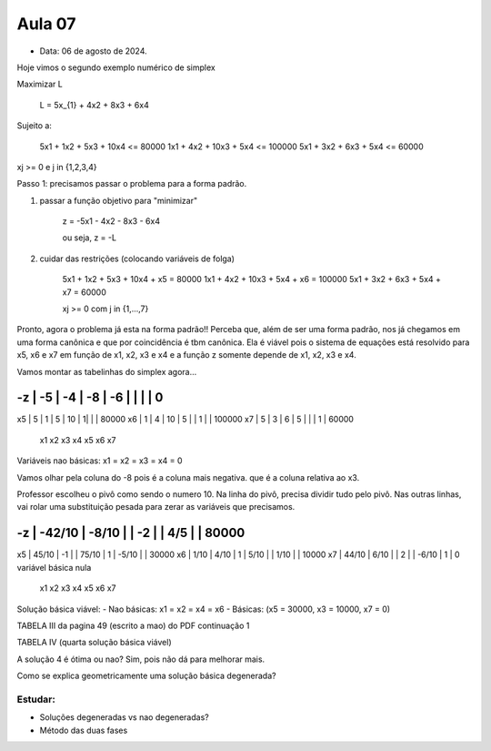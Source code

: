 Aula 07
=======

- Data: 06 de agosto de 2024.

Hoje vimos o segundo exemplo numérico de simplex

Maximizar L

    L = 5x_{1} + 4x2 + 8x3 + 6x4

Sujeito a:

    5x1 + 1x2 +  5x3 + 10x4 <=  80000
    1x1 + 4x2 + 10x3 +  5x4 <= 100000
    5x1 + 3x2 +  6x3 +  5x4 <=  60000

xj >= 0 e j in {1,2,3,4}

Passo 1: precisamos passar o problema para a forma padrão.

1) passar a função objetivo para "minimizar"

    z = -5x1 - 4x2 - 8x3 - 6x4

    ou seja, z = -L

2) cuidar das restrições (colocando variáveis de folga)

    5x1 + 1x2 + 5x3 + 10x4 + x5 = 80000
    1x1 + 4x2 + 10x3 + 5x4 + x6 = 100000
    5x1 + 3x2 + 6x3 + 5x4 + x7 = 60000

    xj >= 0 com j in {1,...,7}

Pronto, agora o problema já esta na forma padrão!!
Perceba que, além de ser uma forma padrão, nos já chegamos em uma forma canônica e que por coincidência é tbm canônica.
Ela é viável pois o sistema de equações está resolvido para x5, x6 e x7 em função de x1, x2, x3 e x4 e a função z somente depende de x1, x2, x3 e x4.

Vamos montar as tabelinhas do simplex agora...

-z | -5 | -4 | -8 | -6 |  |   |   | 0
__________________________________________
x5 |  5 |  1 | 5  | 10 | 1|   |   | 80000
x6 |  1 |  4 | 10 | 5  |  | 1 |   | 100000
x7 |  5 |  3 | 6  | 5  |  |   | 1 | 60000
     x1   x2   x3  x4   x5 x6  x7

Variáveis nao básicas: x1 = x2 = x3 = x4 = 0

Vamos olhar pela coluna do -8 pois é a coluna mais negativa. que é a coluna relativa ao x3.

Professor escolheu o pivô como sendo o numero 10.
Na linha do pivô, precisa dividir tudo pelo pivô.
Nas outras linhas, vai rolar uma substituição pesada para zerar as variáveis que precisamos.

-z | -42/10 | -8/10 |   | -2    |    |  4/5  |   | 80000
____________________________________________________________
x5 |  45/10 |   -1  |   | 75/10 | 1  | -5/10 |   | 30000
x6 |   1/10 |  4/10 | 1 | 5/10  |    |  1/10 |   | 10000
x7 |  44/10 |  6/10 |   |    2  |    | -6/10 | 1 | 0         variável básica nula
        x1      x2   x3     x4    x5     x6   x7


Solução básica viável:
- Nao básicas: x1 = x2 = x4 = x6
- Básicas: (x5 = 30000,  x3 = 10000, x7 = 0)

TABELA III da pagina 49 (escrito a mao) do PDF continuação 1

TABELA IV (quarta solução básica viável)

A solução 4 é ótima ou nao? Sim, pois não dá para melhorar mais.



Como se explica geometricamente uma solução básica degenerada?


Estudar:
--------

- Soluções degeneradas vs nao degeneradas?
- Método das duas fases


